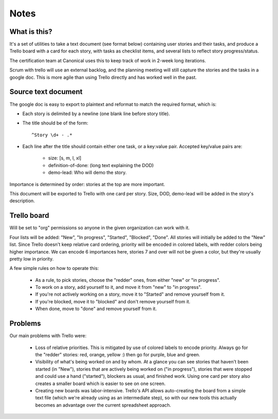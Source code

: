 =====
Notes
=====

What is this?
=============

It's a set of utilities to take a text document (see format below) containing
user stories and their tasks, and produce a Trello board with a card for each
story, with tasks as checklist items, and several lists to reflect story
progress/status.

The certification team at Canonical uses this to keep track of work in 2-week
long iterations.

Scrum with trello will use an external backlog, and the planning meeting
will still capture the stories and the tasks in a google doc. This is
more agile than using Trello directly and has worked well in the past.

Source text document
====================

The google doc is easy to export to plaintext and reformat to match the
required format, which is:

- Each story is delimited by a newline (one blank line before story
  title).
- The title should be of the form::

    ^Story \d+ - .*

- Each line after the title should contain either one task, or a
  key:value pair. Accepted key/value pairs are:
  
    - size: [s, m, l, xl]
    - definition-of-done: (long text explaining the DOD)
    - demo-lead: Who will demo the story.

Importance is determined by order: stories at the top are more
important.

This document will be exported to Trello with one card per story. Size,
DOD, demo-lead will be added in the story's description.


Trello board
============

Will be set to "org" permissions so anyone in the given organization can
work with it.

Four lists will be added: "New", "In progress", "Started", "Blocked",
"Done". All stories will initially be added to the "New" list. Since
Trello doesn't keep relative card ordering, priority will be encoded in
colored labels, with redder colors being higher importance. We can
encode 6 importances here, stories 7 and over will not be given a color,
but they're usually pretty low in priority.

A few simple rules on how to operate this:

    - As a rule, to pick stories, choose the "redder" ones, from either
      "new" or "in progress".
    - To work on a story, add yourself to it, and move it from "new" to
      "in progress".
    - If you're not actively working on a story, move it to "Started"
      and remove yourself from it.
    - If you're blocked, move it to "blocked" and don't remove yourself
      from it.
    - When done, move to "done" and remove yourself from it.

Problems
========

Our main problems with Trello were:

    - Loss of relative priorities. This is mitigated by use of colored
      labels to encode priority. Always go for the "redder" stories:
      red, orange, yellow :) then go for purple, blue and green.
    - Visibility of what's being worked on and by whom. At a glance you
      can see stories that haven't been started (in "New"), stories that
      are actively being worked on ("in progress"), stories that were
      stopped and could use a hand ("started"), blockers as usual, and
      finished work. Using one card per story also creates a smaller
      board which is easier to see on one screen.
    - Creating new boards was labor-intensive. Trello's API allows
      auto-creating the board from a simple text file (which we're
      already using as an intermediate step), so with our new tools this
      actually becomes an advantage over the current spreadsheet
      approach.


